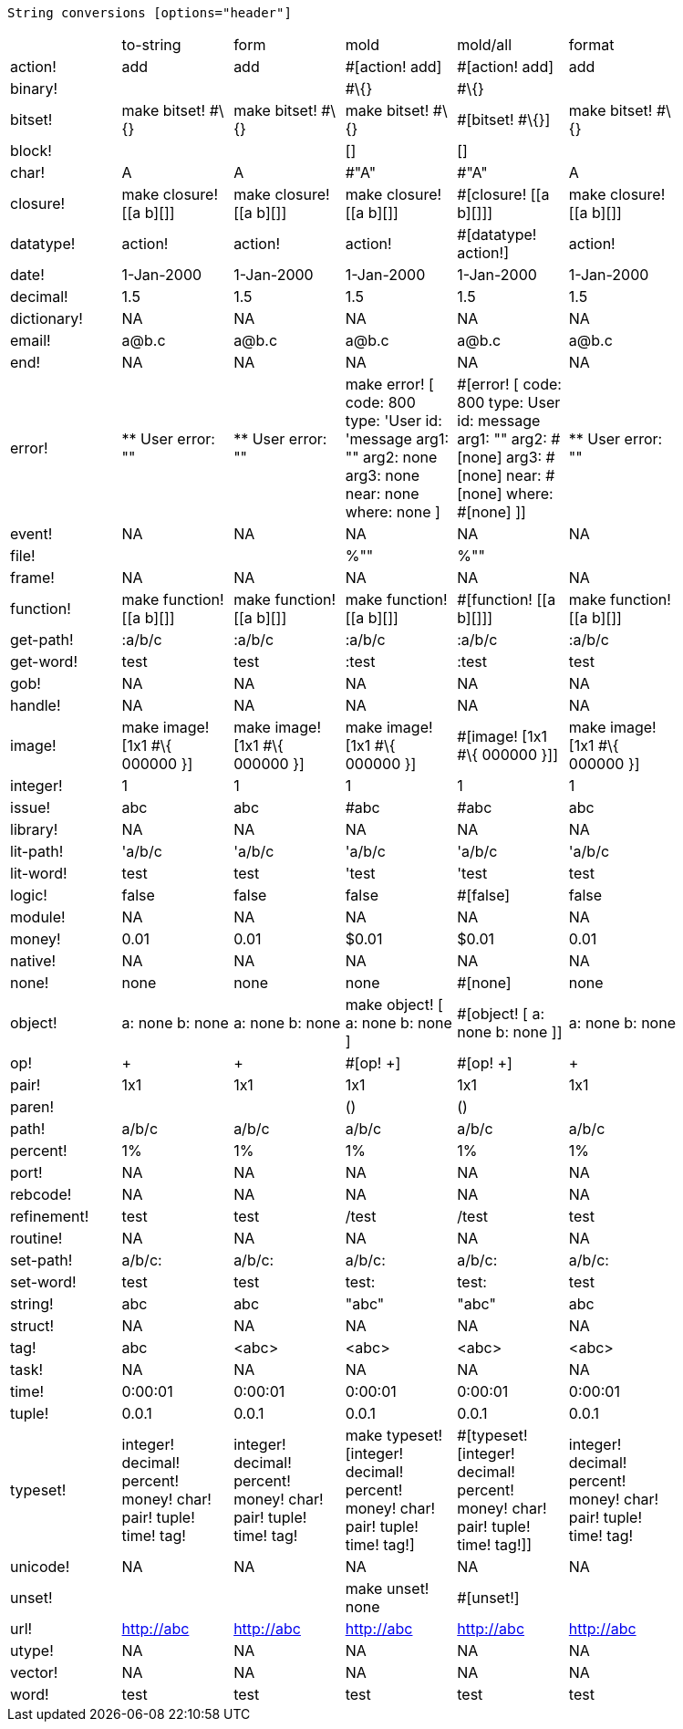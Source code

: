 String conversions [options="header"]
|====
|| to-string | form | mold | mold/all | format |
| action! | add | add | #[action! add] | #[action! add] | add |
| binary! ||| #\{} | #\{} ||
| bitset! | make bitset! #\{} | make bitset! #\{} | make bitset! #\{} | #[bitset! #\{}] | make bitset! #\{} |
| block! ||| [] | [] ||
| char! | A | A | #"A" | #"A" | A |
| closure! | make closure! [[a b][]] | make closure! [[a b][]] | make closure! [[a b][]] | #[closure! [[a b][]]] | make closure! [[a b][]] |
| datatype! | action! | action! | action! | #[datatype! action!] | action! |
| date! | 1-Jan-2000 | 1-Jan-2000 | 1-Jan-2000 | 1-Jan-2000 | 1-Jan-2000 |
| decimal! | 1.5 | 1.5 | 1.5 | 1.5 | 1.5 |
| dictionary! | NA | NA | NA | NA | NA |
| email! | a@b.c | a@b.c | a@b.c | a@b.c | a@b.c |
| end! | NA | NA | NA | NA | NA |
| error! | ** User error: "" | ** User error: "" | make error! [ code: 800 type: 'User id: 'message arg1: "" arg2: none arg3: none near: none where: none ] | #[error! [ code: 800 type: User id: message arg1: "" arg2: #[none] arg3: #[none] near: #[none] where: #[none] ]] | ** User error: "" |
| event! | NA | NA | NA | NA | NA |
| file! ||| %"" | %"" ||
| frame! | NA | NA | NA | NA | NA |
| function! | make function! [[a b][]] | make function! [[a b][]] | make function! [[a b][]] | #[function! [[a b][]]] | make function! [[a b][]] |
| get-path! | :a/b/c | :a/b/c | :a/b/c | :a/b/c | :a/b/c |
| get-word! | test | test | :test | :test | test |
| gob! | NA | NA | NA | NA | NA |
| handle! | NA | NA | NA | NA | NA |
| image! | make image! [1x1 #\{ 000000 }] | make image! [1x1 #\{ 000000 }] | make image! [1x1 #\{ 000000 }] | #[image! [1x1 #\{ 000000 }]] | make image! [1x1 #\{ 000000 }] |
| integer! | 1 | 1 | 1 | 1 | 1 |
| issue! | abc | abc | #abc | #abc | abc |
| library! | NA | NA | NA | NA | NA |
| lit-path! | 'a/b/c | 'a/b/c | 'a/b/c | 'a/b/c | 'a/b/c |
| lit-word! | test | test | 'test | 'test | test |
| logic! | false | false | false | #[false] | false |
| module! | NA | NA | NA | NA | NA |
| money! | 0.01 | 0.01 | $0.01 | $0.01 | 0.01 |
| native! | NA | NA | NA | NA | NA |
| none! | none | none | none | #[none] | none |
| object! | a: none b: none |a: none b: none | make object! [ a: none b: none ] | #[object! [ a: none b: none ]] | a: none b: none |
| op! | + | + | #[op! +] | #[op! +] | + |
| pair! | 1x1 | 1x1 | 1x1 | 1x1 | 1x1 |
| paren! ||| () | () ||
| path! | a/b/c | a/b/c | a/b/c | a/b/c | a/b/c |
| percent! | 1% | 1% | 1% | 1% | 1% |
| port! | NA | NA | NA | NA | NA |
| rebcode! | NA | NA | NA | NA | NA |
| refinement! | test | test | /test | /test | test |
| routine! | NA | NA | NA | NA | NA |
| set-path! | a/b/c: | a/b/c: | a/b/c: | a/b/c: | a/b/c: |
| set-word! | test | test | test: | test: | test |
| string! | abc | abc | "abc" | "abc" | abc |
| struct! | NA | NA | NA | NA | NA |
| tag! | abc | &lt;abc&gt; | &lt;abc&gt; | &lt;abc&gt; | &lt;abc&gt; |
| task! | NA | NA | NA | NA | NA |
| time! | 0:00:01 | 0:00:01 | 0:00:01 | 0:00:01 | 0:00:01 |
| tuple! | 0.0.1 | 0.0.1 | 0.0.1 | 0.0.1 | 0.0.1 |
| typeset! | integer! decimal! percent! money! char! pair! tuple! time! tag! | integer! decimal! percent! money! char! pair! tuple! time! tag! | make typeset! [integer! decimal! percent! money! char! pair! tuple! time! tag!] | #[typeset! [integer! decimal! percent! money! char! pair! tuple! time! tag!]] | integer! decimal! percent! money! char! pair! tuple! time! tag! |
| unicode! | NA | NA | NA | NA | NA |
| unset! ||| make unset! none | #[unset!] ||
| url! | http://abc | http://abc | http://abc | http://abc | http://abc |
| utype! | NA | NA | NA | NA | NA |
| vector! | NA | NA | NA | NA | NA |
| word! | test | test | test | test | test |
|====
